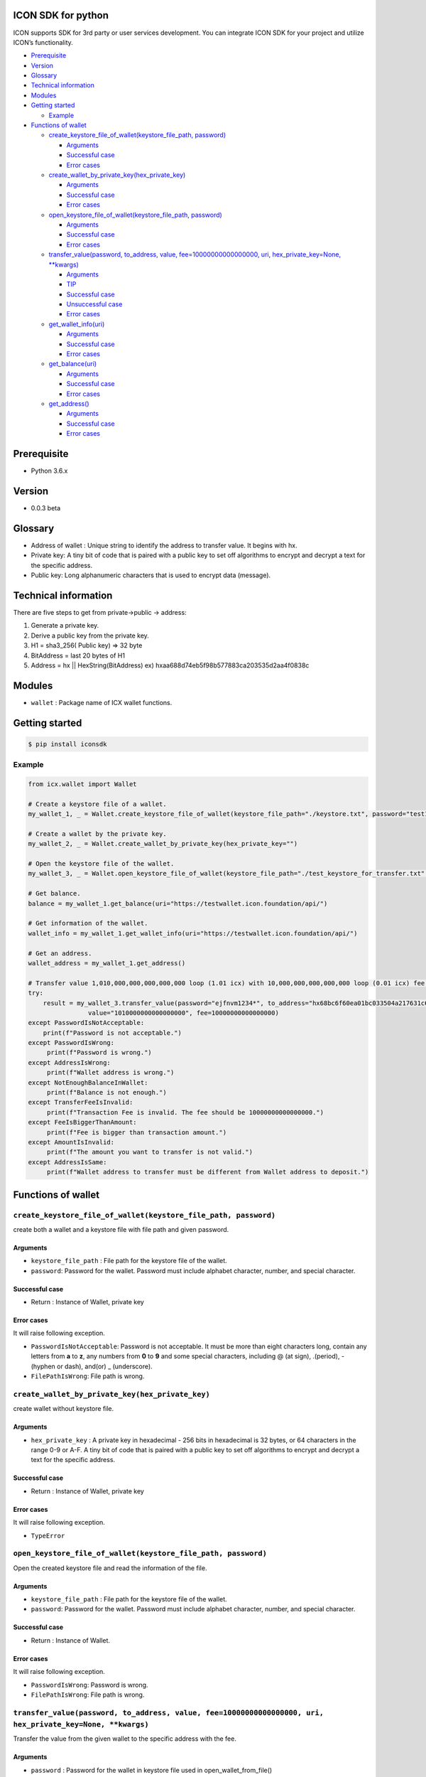 ICON SDK for python
===================

ICON supports SDK for 3rd party or user services development. You can
integrate ICON SDK for your project and utilize ICON’s functionality.

-  `Prerequisite <#prerequisite>`__
-  `Version <#version>`__
-  `Glossary <#glossary>`__
-  `Technical information <#technical-information>`__
-  `Modules <#modules>`__
-  `Getting started <#getting-started>`__

   -  `Example <#example>`__

-  `Functions of wallet <#functions-of-wallet>`__

   -  `create_keystore_file_of_wallet(keystore_file_path,
      password) <#createkeystorefileofwallet>`__

      -  `Arguments <#arguments>`__
      -  `Successful case <#successful-case>`__
      -  `Error cases <#error-cases>`__

   -  `create_wallet_by_private_key(hex_private_key) <#createwalletbyprivatekeyhexprivatekey>`__

      -  `Arguments <#arguments>`__
      -  `Successful case <#successful-case>`__
      -  `Error cases <#error-cases>`__

   -  `open_keystore_file_of_wallet(keystore_file_path,
      password) <#openkeystorefileofwalletkeystorefilepath-password>`__

      -  `Arguments <#arguments>`__
      -  `Successful case <#successful-case>`__
      -  `Error cases <#error-cases>`__

   -  `transfer_value(password, to_address, value,
      fee=10000000000000000, uri, hex_private_key=None,
      \**kwargs) <#transfervaluepassword-toaddress-value-fee10000000000000000-uri-hexprivatekeynone-kwargs>`__

      -  `Arguments <#arguments>`__
      -  `TIP <#tip>`__
      -  `Successful case <#successful-case>`__
      -  `Unsuccessful case <#unsuccessful-case>`__
      -  `Error cases <#error-cases>`__

   -  `get_wallet_info(uri) <#getwalletinfouri>`__

      -  `Arguments <#arguments>`__
      -  `Successful case <#successful-case>`__
      -  `Error cases <#error-cases>`__

   -  `get_balance(uri) <#getbalanceuri>`__

      -  `Arguments <#arguments>`__
      -  `Successful case <#successful-case>`__
      -  `Error cases <#error-cases>`__

   -  `get_address() <#getaddress>`__

      -  `Arguments <#arguments>`__
      -  `Successful case <#successful-case>`__
      -  `Error cases <#error-cases>`__

Prerequisite
============

-  Python 3.6.x

Version
=======

-  0.0.3 beta

Glossary
========

-  Address of wallet : Unique string to identify the address to transfer
   value. It begins with hx.

-  Private key: A tiny bit of code that is paired with a public key to
   set off algorithms to encrypt and decrypt a text for the specific
   address.

-  Public key: Long alphanumeric characters that is used to encrypt data
   (message).

Technical information
=====================

There are five steps to get from private->public -> address:

1. Generate a private key.

2. Derive a public key from the private key.

3. H1 = sha3_256( Public key) => 32 byte

4. BitAddress = last 20 bytes of H1

5. Address = hx \|\| HexString(BitAddress) ex)
   hxaa688d74eb5f98b577883ca203535d2aa4f0838c

Modules
=======

-  ``wallet`` : Package name of ICX wallet functions.

Getting started
===============

.. code:: shell

    $ pip install iconsdk

Example
-------

.. code:: python


    from icx.wallet import Wallet

    # Create a keystore file of a wallet.
    my_wallet_1, _ = Wallet.create_keystore_file_of_wallet(keystore_file_path="./keystore.txt", password="test1234*")

    # Create a wallet by the private key.
    my_wallet_2, _ = Wallet.create_wallet_by_private_key(hex_private_key="")

    # Open the keystore file of the wallet.
    my_wallet_3, _ = Wallet.open_keystore_file_of_wallet(keystore_file_path="./test_keystore_for_transfer.txt", password="ejfnvm1234*")

    # Get balance.
    balance = my_wallet_1.get_balance(uri="https://testwallet.icon.foundation/api/")

    # Get information of the wallet.
    wallet_info = my_wallet_1.get_wallet_info(uri="https://testwallet.icon.foundation/api/")

    # Get an address.
    wallet_address = my_wallet_1.get_address()

    # Transfer value 1,010,000,000,000,000,000 loop (1.01 icx) with 10,000,000,000,000,000 loop (0.01 icx) fee.
    try:
        result = my_wallet_3.transfer_value(password="ejfnvm1234*", to_address="hx68bc6f60ea01bc033504a217631c601386be26b7", \
                    value="1010000000000000000", fee=10000000000000000)
    except PasswordIsNotAcceptable:
        print(f"Password is not acceptable.")
    except PasswordIsWrong:
         print(f"Password is wrong.")
    except AddressIsWrong:
         print(f"Wallet address is wrong.")
    except NotEnoughBalanceInWallet:
         print(f"Balance is not enough.")
    except TransferFeeIsInvalid:
         print(f"Transaction Fee is invalid. The fee should be 10000000000000000.")
    except FeeIsBiggerThanAmount:
         print(f"Fee is bigger than transaction amount.")
    except AmountIsInvalid:
         print(f"The amount you want to transfer is not valid.")
    except AddressIsSame:
         print(f"Wallet address to transfer must be different from Wallet address to deposit.")

Functions of wallet
===================

``create_keystore_file_of_wallet(keystore_file_path, password)``
----------------------------------------------------------------

create both a wallet and a keystore file with file path and given
password.

Arguments
~~~~~~~~~

-  ``keystore_file_path`` : File path for the keystore file of the
   wallet.

-  ``password``: Password for the wallet. Password must include alphabet
   character, number, and special character.

Successful case
~~~~~~~~~~~~~~~

-  Return : Instance of Wallet, private key

Error cases
~~~~~~~~~~~

It will raise following exception.

-  ``PasswordIsNotAcceptable``: Password is not acceptable. It must be
   more than eight characters long, contain any letters from **a** to
   **z**, any numbers from **0** to **9** and some special characters,
   including @ (at sign), .(period), -(hyphen or dash), and(or) \_
   (underscore).

-  ``FilePathIsWrong``: File path is wrong.

``create_wallet_by_private_key(hex_private_key)``
-------------------------------------------------

create wallet without keystore file.

.. _arguments-1:

Arguments
~~~~~~~~~

-  ``hex_private_key`` : A private key in hexadecimal - 256 bits in
   hexadecimal is 32 bytes, or 64 characters in the range 0-9 or A-F. A
   tiny bit of code that is paired with a public key to set off
   algorithms to encrypt and decrypt a text for the specific address.

.. _successful-case-1:

Successful case
~~~~~~~~~~~~~~~

-  Return : Instance of Wallet, private key

.. _error-cases-1:

Error cases
~~~~~~~~~~~

It will raise following exception.

-  ``TypeError``

``open_keystore_file_of_wallet(keystore_file_path, password)``
--------------------------------------------------------------

Open the created keystore file and read the information of the file.

.. _arguments-2:

Arguments
~~~~~~~~~

-  ``keystore_file_path`` : File path for the keystore file of the
   wallet.

-  ``password``: Password for the wallet. Password must include alphabet
   character, number, and special character.

.. _successful-case-2:

Successful case
~~~~~~~~~~~~~~~

-  Return : Instance of Wallet.

.. _error-cases-2:

Error cases
~~~~~~~~~~~

It will raise following exception.

-  ``PasswordIsWrong``: Password is wrong.

-  ``FilePathIsWrong``: File path is wrong.

``transfer_value(password, to_address, value, fee=10000000000000000, uri, hex_private_key=None, **kwargs)``
-----------------------------------------------------------------------------------------------------------

Transfer the value from the given wallet to the specific address with
the fee.

.. _arguments-3:

Arguments
~~~~~~~~~

-  ``password`` : Password for the wallet in keystore file used in
   open_wallet_from_file()

-  ``to_address``: Address of the wallet

-  ``value`` : Amount of money

-  ``fee`` : Transfer fee (10000000000000000 loop)

-  ``uri`` : URI of ICON API. The default value is
   ‘https://testwallet.icon.foundation/api/’, test net. You can use
   another URI of ICON API for various test net like Ethereum.

-  ``kwargs`` : (Optional) Reserved for the next version

TIP
~~~

-  value and fee are integer with decimal point 10^18. Ex) 1.10 icx =>
   1.10 X 1,000,000,000,000,000,000 = 1,100,000,000,000,000,000 loop.

.. _successful-case-3:

Successful case
~~~~~~~~~~~~~~~

-  Return : Response

.. code:: json

    {
        "jsonrpc": "2.0",
        "result": {
            "response_code": 0,
            "tx_hash": "4bf74e6aeeb43bde5dc8d5b62537a33ac8eb7605ebbdb51b015c1881b45b3aed"
        },
        "id":2
    }

-  ``response_code``: JSON RPC error code.
-  ``tx_hash``: Hash data of the result. Use icx_getTransactionResult to
   get the result.
-  ``id``: It MUST be the same as the value of the id member in the
   Request Object.

   -  If there was an error in detecting the id in the Request object
      (e.g. Parse error/Invalid Request), it MUST be Null.

Unsuccessful case
~~~~~~~~~~~~~~~~~

-  Return : Response

.. code:: json

    {
        "jsonrpc": "2.0",
        "result": {
            "message": "create tx message",
            "response_code": -11
        },
        "id": 2
    }

.. _error-cases-3:

Error cases
~~~~~~~~~~~

It will raise following exception.

-  ``AddressIsWrong`` : Wallet address is wrong.

-  ``PasswordIsWrong``: Password is wrong.

-  ``NoEnoughBalanceInWallet`` : Sender’s wallet does not have enough
   balance.

-  ``TransferFeeIsInvalid`` : Transfer fee is invalid.

-  ``TimestampIsNotCorrect`` : Timestamp is not correct. (Adjust your
   computer’s time and date.)

``get_wallet_info(uri)``
------------------------

Get the keystore file information and the balance.

.. _arguments-4:

Arguments
~~~~~~~~~

-  ``uri`` : URI of ICON API. The default value is
   ‘https://testwallet.icon.foundation/api/’, test net. You can use
   another URI of ICON API for various test net like Ethereum.

.. _successful-case-4:

Successful case
~~~~~~~~~~~~~~~

Return dictionary with sub items like below.

-  ``balance`` : the balance of this wallet

-  ``depositAddress``: the address of this wallet

-  ``completedTransactions`` : list of dictionary to store completed
   transactions

   -  ``requestedTime`` : The time when the transaction was requested

   -  ``transactionType`` : deposit or withdraw

   -  ``transactionID`` : ID of transaction to track

   -  ``amount`` : The amount of money

-  ``pendingTransactions`` : list of dictionary to store pending
   transactions

   -  ``requestedTime`` : The time when the transaction was requested

   -  ``transactionType`` : deposit or withdraw

   -  ``transactionID`` : ID of transaction to track

   -  ``amount`` : The amount of money

.. _error-cases-4:

Error cases
~~~~~~~~~~~

It will raise following exception.

-  ``AddressIsWrong`` : Address is wrong.

``get_balance(uri)``
--------------------

Get the balance of all addresses in the current wallet.

.. _arguments-5:

Arguments
~~~~~~~~~

-  ``uri`` : URI of ICON API. The default value is
   ‘https://testwallet.icon.foundation/api/’, test net. You can use
   another URI of ICON API for various test net like Ethereum.

.. _successful-case-5:

Successful case
~~~~~~~~~~~~~~~

-  Return integer with decimal point 10^18. Ex) 1.10 icx => It will
   return 1,100,000,000,000,000,000.

.. _error-cases-5:

Error cases
~~~~~~~~~~~

It will raise following exception.

-  ``AddressIsWrong`` : Address is wrong.

``get_address()``
-----------------

Get the address of wallet.

.. _arguments-6:

Arguments
~~~~~~~~~

-  N/A

.. _successful-case-6:

Successful case
~~~~~~~~~~~~~~~

-  Return string of wallet address begins from ‘hx’.

.. _error-cases-6:

Error cases
~~~~~~~~~~~

It will raise following exception.

-  ``AddressIsWrong`` : Address is wrong.
